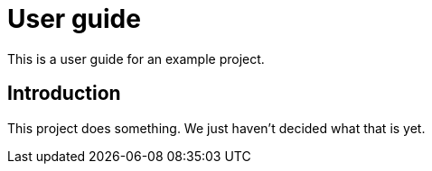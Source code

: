 = User guide

This is a user guide for an example project.

== Introduction

This project does something.
We just haven't decided what that is yet.
